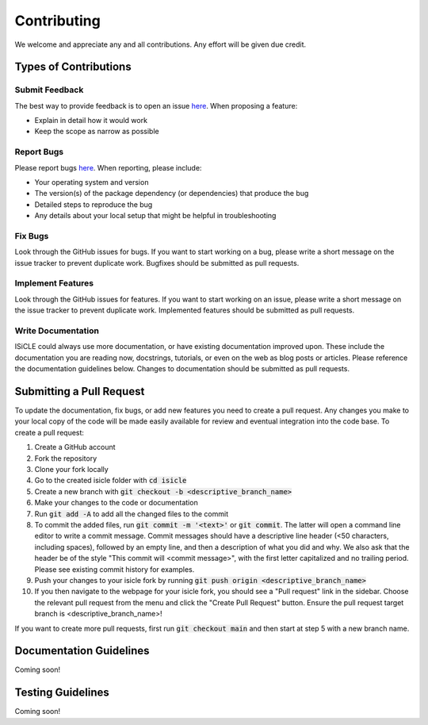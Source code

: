 .. _contributing:

============
Contributing
============

We welcome and appreciate any and all contributions.
Any effort will be given due credit.

----------------------
Types of Contributions
----------------------

Submit Feedback
===============

The best way to provide feedback is to open an issue `here <https://github.com/pnnl/isicle/issues>`_. 
When proposing a feature:

* Explain in detail how it would work
* Keep the scope as narrow as possible

Report Bugs
===========

Please report bugs `here <https://github.com/pnnl/isicle/issues>`_.
When reporting, please include:

* Your operating system and version
* The version(s) of the package dependency (or dependencies) that produce the bug
* Detailed steps to reproduce the bug
* Any details about your local setup that might be helpful in troubleshooting

Fix Bugs
========

Look through the GitHub issues for bugs.
If you want to start working on a bug, please write a short message on the issue tracker to prevent duplicate work.
Bugfixes should be submitted as pull requests.

Implement Features
==================

Look through the GitHub issues for features.
If you want to start working on an issue, please write a short message on the issue tracker to prevent duplicate work.
Implemented features should be submitted as pull requests.

Write Documentation
===================
ISiCLE could always use more documentation, or have existing documentation improved upon. 
These include the documentation you are reading now, docstrings, tutorials, or even on the web as blog posts or articles.
Please reference the documentation guidelines below.
Changes to documentation should be submitted as pull requests.

-------------------------
Submitting a Pull Request
-------------------------

To update the documentation, fix bugs, or add new features you need to create a pull request.
Any changes you make to your local copy of the code will be made easily available for review and eventual integration into the code base.
To create a pull request:

#. Create a GitHub account
#. Fork the repository
#. Clone your fork locally
#. Go to the created isicle folder with :code:`cd isicle`
#. Create a new branch with :code:`git checkout -b <descriptive_branch_name>`
#. Make your changes to the code or documentation
#. Run :code:`git add -A` to add all the changed files to the commit
#. To commit the added files, run :code:`git commit -m '<text>'` or :code:`git commit`. The latter will open a command line editor to write a commit message. Commit messages should have a descriptive line header (<50 characters, including spaces), followed by an empty line, and then a description of what you did and why. We also ask that the header be of the style "This commit will <commit message>", with the first letter capitalized and no trailing period. Please see existing commit history for examples.
#. Push your changes to your isicle fork by running :code:`git push origin <descriptive_branch_name>`
#. If you then navigate to the webpage for your isicle fork, you should see a "Pull request" link in the sidebar. Choose the relevant pull request from the menu and click the "Create Pull Request" button. Ensure the pull request target branch is <descriptive_branch_name>!

If you want to create more pull requests, first run :code:`git checkout main` and then start at step 5 with a new branch name.

------------------------
Documentation Guidelines
------------------------

Coming soon!

------------------------
Testing Guidelines
------------------------

Coming soon!

